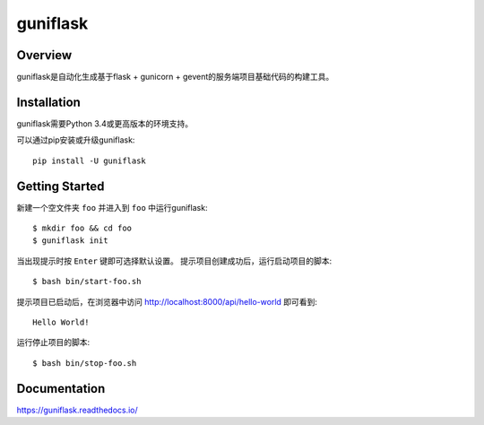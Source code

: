 =========
guniflask
=========

.. image:: https://travis-ci.org/jadbin/guniflask.svg?branch=master
    :target: https://travis-ci.org/jadbin/guniflask

.. image:: https://coveralls.io/repos/github/jadbin/guniflask/badge.svg?branch=master
    :target: https://coveralls.io/github/jadbin/guniflask?branch=master

.. image:: https://img.shields.io/badge/license-Apache 2-blue.svg
    :target: https://github.com/jadbin/guniflask/blob/master/LICENSE

Overview
========

guniflask是自动化生成基于flask + gunicorn + gevent的服务端项目基础代码的构建工具。

Installation
============

guniflask需要Python 3.4或更高版本的环境支持。

可以通过pip安装或升级guniflask::

    pip install -U guniflask

Getting Started
===============

新建一个空文件夹 ``foo`` 并进入到 ``foo`` 中运行guniflask::

    $ mkdir foo && cd foo
    $ guniflask init

当出现提示时按 ``Enter`` 键即可选择默认设置。
提示项目创建成功后，运行启动项目的脚本::

    $ bash bin/start-foo.sh

提示项目已启动后，在浏览器中访问 http://localhost:8000/api/hello-world 即可看到::

    Hello World!

运行停止项目的脚本::

    $ bash bin/stop-foo.sh

Documentation
=============

https://guniflask.readthedocs.io/
